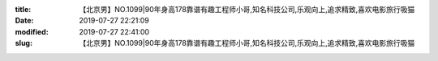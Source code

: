 
:title: 【北京男】NO.1099|90年身高178靠谱有趣工程师小哥,知名科技公司,乐观向上,追求精致,喜欢电影旅行吸猫
:date: 2019-07-27 22:21:09
:modified: 2019-07-27 22:41:00
:slug: 【北京男】NO.1099|90年身高178靠谱有趣工程师小哥,知名科技公司,乐观向上,追求精致,喜欢电影旅行吸猫


.. raw:: html
    :file: html/【北京男】NO.1099|90年身高178靠谱有趣工程师小哥,知名科技公司,乐观向上,追求精致,喜欢电影旅行吸猫.html
